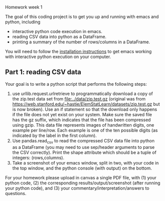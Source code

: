 Homework week 1

The goal of this coding project is to get you up and running with
emacs and python, including
- interactive python code execution in emacs.
- reading CSV data into python as a DataFrame.
- printing a summary of the number of rows/columns in a DataFrame.

You will need to follow the [[file:../installation.org][installation instructions]] to get emacs
working with interactive python execution on your computer.

** Part 1: reading CSV data

Your goal is to write a python script that performs the following steps:

1. use urllib.request.urlretrieve to programmatically download a copy
   of the zip.test data set from
   [[file:../data/zip.test.gz]]
   (original was from
   https://web.stanford.edu/~hastie/ElemStatLearn/datasets/zip.test.gz
   but is now broken).  Use an if statement so that the download only
   happens if the file does not yet exist on your system. Make sure
   the saved file has the gz suffix, which indicates that the file has
   been compressed using gzip. This data file represents images of
   handwritten digits, one example per line/row. Each example is one
   of the ten possible digits (as indicated by the label in the first
   column).
2. Use pandas.read_csv to read the compressed CSV data file into
   python as a DataFrame (you may need to use sep/header arguments to
   parse the CSV correctly). Print the shape attribute which should be
   a tuple of integers: (rows,columns).
3. Take a screenshot of your emacs window, split in two, with your
   code in the top window, and the python console (with output) on the
   bottom.
   
For your homework please upload in canvas a single PDF file, with (1)
your python code, (2) the corresponding results/output/screenshot
(after running your python code), and (3) your
commentary/interpretation/answers to questions.

